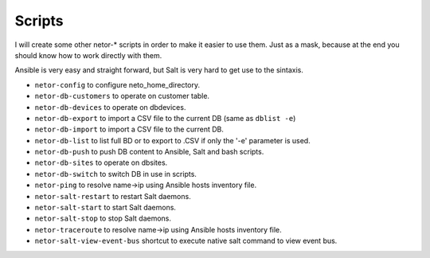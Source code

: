 Scripts
=======

I will create some other netor-* scripts in order to make it easier to use them. Just as a mask, because at the end
you should know how to work directly with them.

Ansible is very easy and straight forward, but Salt is very hard to get use to the sintaxis.

* ``netor-config`` to configure neto_home_directory.
* ``netor-db-customers`` to operate on customer table.
* ``netor-db-devices`` to operate on dbdevices.
* ``netor-db-export`` to import a CSV file to the current DB (same as ``dblist -e``)
* ``netor-db-import`` to import a CSV file to the current DB.
* ``netor-db-list`` to list full BD or to export to .CSV if only the '-e' parameter is used.
* ``netor-db-push`` to push DB content to Ansible, Salt and bash scripts.
* ``netor-db-sites`` to operate on dbsites.
* ``netor-db-switch`` to switch DB in use in scripts.
* ``netor-ping`` to resolve name->ip using Ansible hosts inventory file.
* ``netor-salt-restart`` to restart Salt daemons.
* ``netor-salt-start`` to start Salt daemons.
* ``netor-salt-stop`` to stop Salt daemons.
* ``netor-traceroute`` to resolve name->ip using Ansible hosts inventory file.
* ``netor-salt-view-event-bus`` shortcut to execute native salt command to view event bus.
